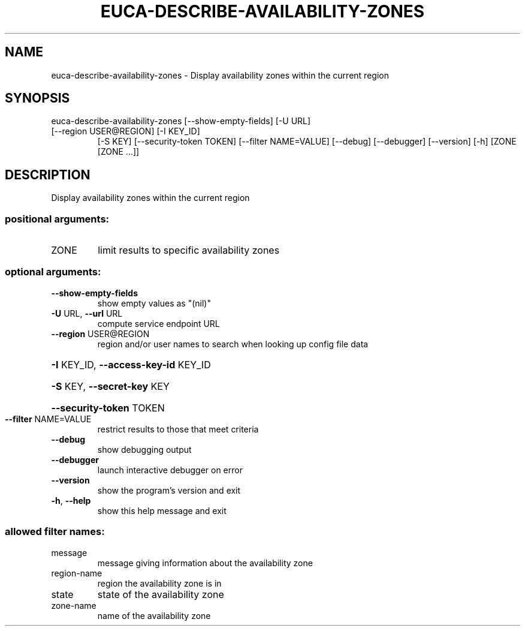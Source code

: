 .\" DO NOT MODIFY THIS FILE!  It was generated by help2man 1.47.3.
.TH EUCA-DESCRIBE-AVAILABILITY-ZONES "1" "December 2016" "euca2ools 3.4" "User Commands"
.SH NAME
euca-describe-availability-zones \- Display availability zones within the current region
.SH SYNOPSIS
euca\-describe\-availability\-zones [\-\-show\-empty\-fields] [\-U URL]
.TP
[\-\-region USER@REGION] [\-I KEY_ID]
[\-S KEY] [\-\-security\-token TOKEN]
[\-\-filter NAME=VALUE] [\-\-debug]
[\-\-debugger] [\-\-version] [\-h]
[ZONE [ZONE ...]]
.SH DESCRIPTION
Display availability zones within the current region
.SS "positional arguments:"
.TP
ZONE
limit results to specific availability zones
.SS "optional arguments:"
.TP
\fB\-\-show\-empty\-fields\fR
show empty values as "(nil)"
.TP
\fB\-U\fR URL, \fB\-\-url\fR URL
compute service endpoint URL
.TP
\fB\-\-region\fR USER@REGION
region and/or user names to search when looking up
config file data
.HP
\fB\-I\fR KEY_ID, \fB\-\-access\-key\-id\fR KEY_ID
.HP
\fB\-S\fR KEY, \fB\-\-secret\-key\fR KEY
.HP
\fB\-\-security\-token\fR TOKEN
.TP
\fB\-\-filter\fR NAME=VALUE
restrict results to those that meet criteria
.TP
\fB\-\-debug\fR
show debugging output
.TP
\fB\-\-debugger\fR
launch interactive debugger on error
.TP
\fB\-\-version\fR
show the program's version and exit
.TP
\fB\-h\fR, \fB\-\-help\fR
show this help message and exit
.SS "allowed filter names:"
.TP
message
message giving information about the
availability zone
.TP
region\-name
region the availability zone is in
.TP
state
state of the availability zone
.TP
zone\-name
name of the availability zone
